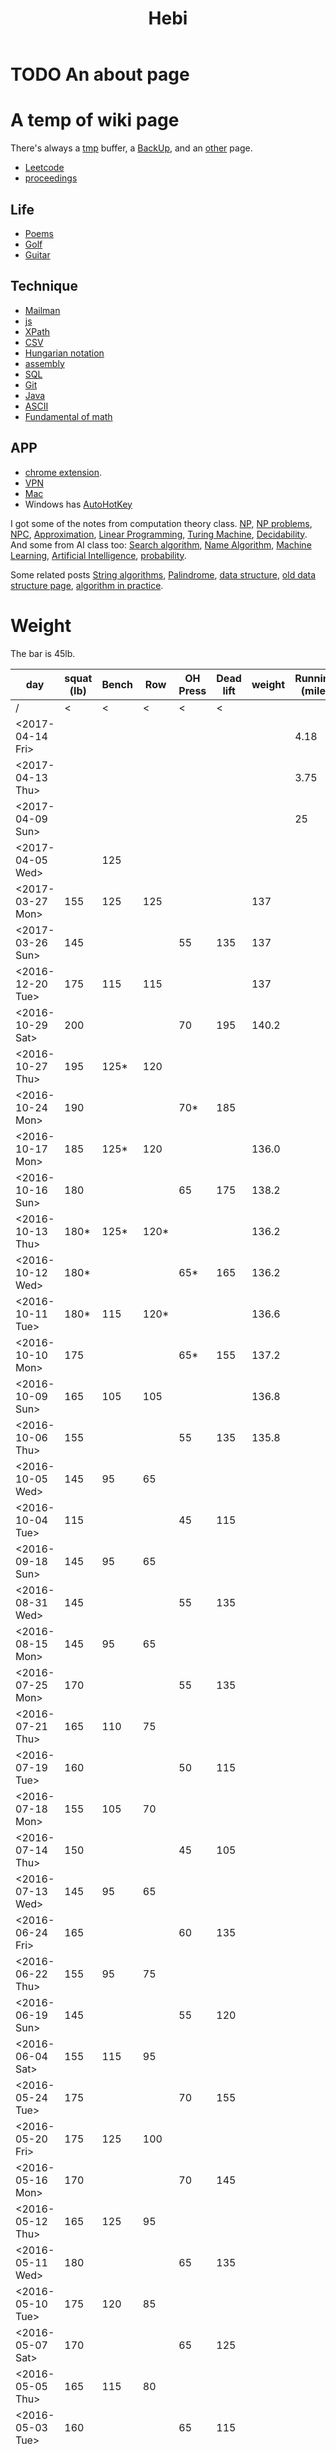 #+TITLE: Hebi
* TODO An about page
* A temp of wiki page


There's always a [[file:tmp.org][tmp]] buffer, a [[file:backup.org][BackUp]], and an [[file:other.org][other]] page.
- [[file:leetcode.org][Leetcode]] 
- [[file:proceedings.org][proceedings]]
** Life
- [[file:poem.org][Poems]] 
- [[file:golf.org][Golf]]
- [[file:guitar.org][Guitar]]
** Technique
- [[file:mailman.org][Mailman]]
- [[file:js.org][js]]
- [[file:xpath.org][XPath]]
- [[file:csv.org][CSV]]
- [[file:hungarian.org][Hungarian notation]]
- [[file:assembly.org][assembly]]
- [[file:sql.org][SQL]]
- [[file:git.org][Git]]
- [[file:java.org][Java]]
- [[file:ascii.org][ASCII]]
- [[file:math-fund.org][Fundamental of math]]

** APP
- [[file:chrome.org][chrome extension]].
- [[file:vpn.org][VPN]]
- [[file:mac.org][Mac]]
- Windows has [[file:autohotkey.org][AutoHotKey]]

I got some of the notes from computation theory class.  [[file:math/511/np.org][NP]], [[file:math/511/np-problems.org][NP
problems]], [[file:math/531/NPC.org][NPC]], [[file:math/511/approximation.org][Approximation]], [[file:math/511/lp.org][Linear Programming]], [[file:math/531/tm.org][Turing Machine]],
[[file:math/531/decidability.org][Decidability]]. And some from AI class too: [[file:search-alg.org][Search algorithm]], [[file:name-alg.org][Name
Algorithm]], [[file:machine-learning.org][Machine Learning]], [[file:ai.org][Artificial Intelligence]], [[file:probability.org][probability]].

Some related posts [[file:alg-string.org][String algorithms]], [[file:palindrome.org][Palindrome]], [[file:data-structure.org][data structure]], [[file:data-structure-old.org][old
data structure page]], [[file:oj.org][algorithm in practice]].

* Weight
The bar is 45lb.

| day              | squat (lb) | Bench |  Row | OH Press | Dead lift | weight | Running (mile) |
|------------------+------------+-------+------+----------+-----------+--------+----------------|
| /                |          < |     < |    < |        < |         < |        |                |
| <2017-04-14 Fri> |            |       |      |          |           |        |           4.18 |
| <2017-04-13 Thu> |            |       |      |          |           |        |           3.75 |
| <2017-04-09 Sun> |            |       |      |          |           |        |             25 |
| <2017-04-05 Wed> |            |   125 |      |          |           |        |                |
| <2017-03-27 Mon> |        155 |   125 |  125 |          |           |    137 |                |
| <2017-03-26 Sun> |        145 |       |      |       55 |       135 |    137 |                |
|------------------+------------+-------+------+----------+-----------+--------+----------------|
| <2016-12-20 Tue> |        175 |   115 |  115 |          |           |    137 |                |
| <2016-10-29 Sat> |        200 |       |      |       70 |       195 |  140.2 |                |
| <2016-10-27 Thu> |        195 |  125* |  120 |          |           |        |                |
| <2016-10-24 Mon> |        190 |       |      |      70* |       185 |        |                |
| <2016-10-17 Mon> |        185 |  125* |  120 |          |           |  136.0 |                |
| <2016-10-16 Sun> |        180 |       |      |       65 |       175 |  138.2 |                |
| <2016-10-13 Thu> |       180* |  125* | 120* |          |           |  136.2 |                |
| <2016-10-12 Wed> |       180* |       |      |      65* |       165 |  136.2 |                |
| <2016-10-11 Tue> |       180* |   115 | 120* |          |           |  136.6 |                |
| <2016-10-10 Mon> |        175 |       |      |      65* |       155 |  137.2 |                |
| <2016-10-09 Sun> |        165 |   105 |  105 |          |           |  136.8 |                |
| <2016-10-06 Thu> |        155 |       |      |       55 |       135 |  135.8 |                |
| <2016-10-05 Wed> |        145 |    95 |   65 |          |           |        |                |
| <2016-10-04 Tue> |        115 |       |      |       45 |       115 |        |                |
|------------------+------------+-------+------+----------+-----------+--------+----------------|
| <2016-09-18 Sun> |        145 |    95 |   65 |          |           |        |                |
|------------------+------------+-------+------+----------+-----------+--------+----------------|
| <2016-08-31 Wed> |        145 |       |      |       55 |       135 |        |                |
| <2016-08-15 Mon> |        145 |    95 |   65 |          |           |        |                |
|------------------+------------+-------+------+----------+-----------+--------+----------------|
| <2016-07-25 Mon> |        170 |       |      |       55 |       135 |        |                |
| <2016-07-21 Thu> |        165 |   110 |   75 |          |           |        |                |
| <2016-07-19 Tue> |        160 |       |      |       50 |       115 |        |                |
| <2016-07-18 Mon> |        155 |   105 |   70 |          |           |        |                |
| <2016-07-14 Thu> |        150 |       |      |       45 |       105 |        |                |
| <2016-07-13 Wed> |        145 |    95 |   65 |          |           |        |                |
|------------------+------------+-------+------+----------+-----------+--------+----------------|
| <2016-06-24 Fri> |        165 |       |      |       60 |       135 |        |                |
| <2016-06-22 Thu> |        155 |    95 |   75 |          |           |        |                |
| <2016-06-19 Sun> |        145 |       |      |       55 |       120 |        |                |
| <2016-06-04 Sat> |        155 |   115 |   95 |          |           |        |                |
|------------------+------------+-------+------+----------+-----------+--------+----------------|
| <2016-05-24 Tue> |        175 |       |      |       70 |       155 |        |                |
| <2016-05-20 Fri> |        175 |   125 |  100 |          |           |        |                |
| <2016-05-16 Mon> |        170 |       |      |       70 |       145 |        |                |
| <2016-05-12 Thu> |        165 |   125 |   95 |          |           |        |                |
| <2016-05-11 Wed> |        180 |       |      |       65 |       135 |        |                |
| <2016-05-10 Tue> |        175 |   120 |   85 |          |           |        |                |
| <2016-05-07 Sat> |        170 |       |      |       65 |       125 |        |                |
| <2016-05-05 Thu> |        165 |   115 |   80 |          |           |        |                |
| <2016-05-03 Tue> |        160 |       |      |       65 |       115 |        |                |
| <2016-05-01 Sun> |        160 |   110 |   75 |          |           |        |                |
|------------------+------------+-------+------+----------+-----------+--------+----------------|
| <2016-04-28 Thu> |        155 |       |      |       60 |       105 |        |                |
| <2016-04-22 Fri> |        150 |   105 |   70 |          |           |        |                |
| <2016-04-20 Wed> |        145 |       |      |       55 |        95 |        |                |
| <2016-04-18 Mon> |        140 |    95 |   65 |          |           |        |                |
|------------------+------------+-------+------+----------+-----------+--------+----------------|


#+BEGIN_HTML html
<blockquote id="quote">
</blockquote>

<script>
var i = Math.round(Math.random()*100);
var quotes = [
"你一出场别人都显得不过如此",
"你必须非常努力，才能看起来毫不费力",
"我命由我不由天",
"好运对爱笑的人情有独钟",
"成功路上，非死即伤，但别妄想我举手投降",
"我的影子想要去飞翔,我的人还在地上",
"我的脚步想要去流浪,我的心却想靠航"
];
document.getElementById("quote").innerHTML = quotes[i % quotes.length];
</script>
#+END_HTML



# here is the stronglift everyday list

* Strong Lift


** music project
- [ ] https://github.com/overtone/overtone/
- [ ] http://emacs-doctor.com/emacs-org-babel-overtone-intro.html
- [ ] clojure(Leiningen)
- [ ] http://overtone.github.io/
- [ ] http://freesound.org/
- [ ] SuperCollider http://supercollider.github.io/
- [ ] ChucK, Overtone, Extempore. Pd and Max/MSP 
- [ ] Sonic Pi 
- [ ] xtlang

* People!
** Peter Norvig
http://www.norvig.com/

- hear about he uses lisp
- second author of AI modern approach book

** Magnar Sveen
https://github.com/magnars
- library: [[https://github.com/magnars/dash.el][dash.el]], [[https://github.com/magnars/s.el][s.el]]
- package: [[https://github.com/magnars/multiple-cursors.el][multiple-cursors.el]], [[https://github.com/magnars/expand-region.el][expand-region.el]], [[https://github.com/magnars/stasis][stasis]]
- website: [[https://github.com/magnars/emacsrocks.com][emacsrocks.com]]
** Harry Xu
** Hila Cohen
** Darko Marinov
** Caroline Lemieux
** Matthew B. Dwyer
** James Clause
** Eli Bendersky
http://eli.thegreenplace.net/

He wrote many blog posts about parsers, C, lisp, including the clang
example repository.

* Knowledge Place
Testing systems are typically evaluated using three metrics cite:2014-ESE-Avgerinos
1. number of real bugs found
2. node coverage (stmt coverage, finite)
3. path coverage (infinite, need approximate)

* Links
Some git repos
- https://github.com/mxgmn/WaveFunctionCollapse
- https://github.com/google/lisp-koans

* Advice
** About interruption
From https://jaxenter.com/aaaand-gone-true-cost-interruptions-128741.html
#+BEGIN_QUOTE
When you’re operating on the maker’s schedule, meetings are a disaster.
A single meeting can blow a whole afternoon, by breaking it into two pieces each too small to do anything hard in.
Plus you have to remember to go to the meeting. That’s no problem for someone on the manager’s schedule.
There’s always something coming on the next hour; the only question is what.
But when someone on the maker’s schedule has a meeting, they have to think about it.

I find one meeting can sometimes affect a whole day.
A meeting commonly blows at least half a day, by breaking up a morning or afternoon.
But in addition there’s sometimes a cascading effect.
If I know the afternoon is going to be broken up, I’m slightly less likely to start something ambitious in the morning.
I know this may sound oversensitive, but if you’re a maker, think of your own case.
Don’t your spirits rise at the thought of having an entire day free to work, with no appointments at all? Well, that means your spirits are correspondingly depressed when you don’t.
And ambitious projects are by definition close to the limits of your capacity. A small decrease in morale is enough to kill them off.

Working late at night might sound like a good idea because there are no (or at least less) interruptions but even programmers need to sleep if they want to avoid burnout.
#+END_QUOTE


From https://www.reddit.com/r/programming/comments/4zp5dt/the_true_cost_of_interruptions_game_developer/:

#+BEGIN_QUOTE
Developers don't try to do hard things when an interruption is impending.

Honestly it's one reason I like instant messaging, whether individual or in a group conversation (IRC, Slack, etc.).
I can see a notification out of the corner of my eye, but it doesn't have the same urgency to respond as, say, a phone call.
At a minimum it lets me complete the thought (e.g. finish writing a paragraph) before I look at the message.

It's also a reason to appreciate working remotely. Nobody "just happens to stop by my desk."
#+END_QUOTE


* Shopping list
- SSD
- NES classic edition
- Smoothie machine

